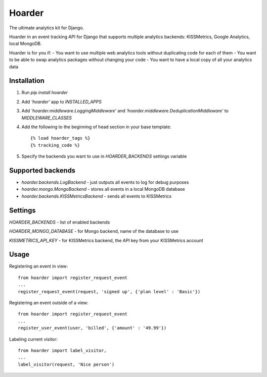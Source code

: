 =======
Hoarder
=======

The ultimate analytics kit for Django.

Hoarder in an event tracking API for Django that supports multiple analytics backends: KISSMetrics, Google Analytics, local MongoDB. 

Hoarder is for you if:
- You want to use multiple web analytics tools without duplicating code for each of them
- You want to be able to swap analytics packages without changing your code
- You want to have a local copy of all your analytics data

------------
Installation
------------
1. Run `pip install hoarder`
2. Add `'hoarder'` app to `INSTALLED_APPS` 
3. Add `'hoarder.middleware.LoggingMiddleware'` and `'hoarder.middleware.DeduplicationMiddleware'` to `MIDDLEWARE_CLASSES`
4. Add the following to the beginning of head section in your base template:
   ::

      {% load hoarder_tags %}
      {% tracking_code %}

5. Specify the backends you want to use in `HOARDER_BACKENDS` settings variable

------------------
Supported backends
------------------
- `hoarder.backends.LogBackend` - just outputs all events to log for debug purposes
- `hoarder.mongo.MongoBackend` - stores all events in a local MongoDB database
- `hoarder.backends.KISSMetricsBackend` - sends all events to KISSMetrics 

--------
Settings
--------

`HOARDER_BACKENDS` - list of enabled backends

`HOARDER_MONGO_DATABASE` - for Mongo backend, name of the database to use

`KISSMETRICS_API_KEY` - for KISSMetrics backend, the API key from your KISSMetrics account

-----
Usage
-----

Registering an event in view::

 from hoarder import register_request_event
 ...
 register_request_event(request, 'signed up', {'plan level' : 'Basic'})

Registering an event outside of a view::

 from hoarder import register_request_event
 ...
 register_user_event(user, 'billed', {'amount' : '49.99'})

Labeling current visitor::

 from hoarder import label_visitor, 
 ...
 label_visitor(request, 'Nice person')

